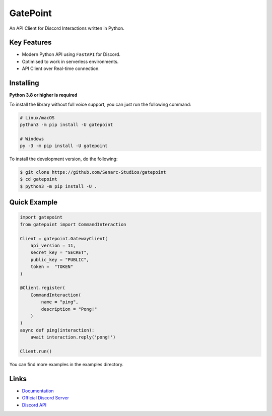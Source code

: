 GatePoint
==========

.. image:: https://discord.com/api/guilds/886543799843688498/embed.png
    :target: https://discord.gg/5YY3W83YWg
    :alt: Discord server invite
.. image:: https://img.shields.io/pypi/v/gatepoint.svg
    :target: https://pypi.python.org/pypi/gatepoint
    :alt: PyPI version info
.. image:: https://img.shields.io/pypi/pyversions/gatepoint.svg
    :target: https://pypi.python.org/pypi/gatepoint
    :alt: PyPI supported Python versions

An API Client for Discord Interactions written in Python.

Key Features
-------------

- Modern Python API using ``FastAPI`` for Discord.
- Optimised to work in serverless environments.
- API Client over Real-time connection.

Installing
----------

**Python 3.8 or higher is required**

To install the library without full voice support, you can just run the following command:

.. code:: sh

    # Linux/macOS
    python3 -m pip install -U gatepoint

    # Windows
    py -3 -m pip install -U gatepoint

To install the development version, do the following:

.. code:: sh

    $ git clone https://github.com/Senarc-Studios/gatepoint
    $ cd gatepoint
    $ python3 -m pip install -U .

Quick Example
--------------

.. code:: py

    import gatepoint
    from gatepoint import CommandInteraction

    Client = gatepoint.GatewayClient(
        api_version = 11,
        secret_key = "SECRET",
        public_key = "PUBLIC",
        token =  "TOKEN"
    )

    @Client.register(
        CommandInteraction(
            name = "ping",
            description = "Pong!"
        )
    )
    async def ping(interaction):
        await interaction.reply('pong!')

    Client.run()

You can find more examples in the examples directory.

Links
------

- `Documentation <https://gatepoint.readthedocs.io/en/latest/index.html>`_
- `Official Discord Server <https://discord.gg/5YY3W83YWg>`_
- `Discord API <https://discord.gg/discord-api>`_
